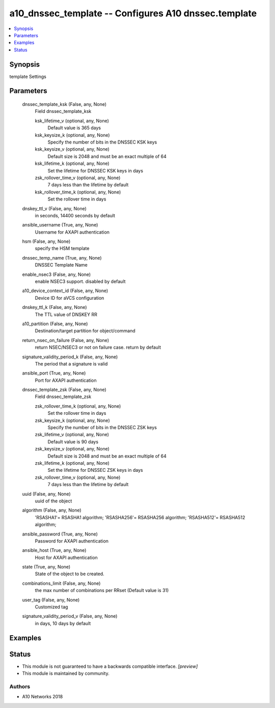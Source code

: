 .. _a10_dnssec_template_module:


a10_dnssec_template -- Configures A10 dnssec.template
=====================================================

.. contents::
   :local:
   :depth: 1


Synopsis
--------

template Settings






Parameters
----------

  dnssec_template_ksk (False, any, None)
    Field dnssec_template_ksk


    ksk_lifetime_v (optional, any, None)
      Default value is 365 days


    ksk_keysize_k (optional, any, None)
      Specify the number of bits in the DNSSEC KSK keys


    ksk_keysize_v (optional, any, None)
      Default size is 2048 and must be an exact multiple of 64


    ksk_lifetime_k (optional, any, None)
      Set the lifetime for DNSSEC KSK keys in days


    zsk_rollover_time_v (optional, any, None)
      7 days less than the lifetime by default


    ksk_rollover_time_k (optional, any, None)
      Set the rollover time in days



  dnskey_ttl_v (False, any, None)
    in seconds, 14400 seconds by default


  ansible_username (True, any, None)
    Username for AXAPI authentication


  hsm (False, any, None)
    specify the HSM template


  dnssec_temp_name (True, any, None)
    DNSSEC Template Name


  enable_nsec3 (False, any, None)
    enable NSEC3 support. disabled by default


  a10_device_context_id (False, any, None)
    Device ID for aVCS configuration


  dnskey_ttl_k (False, any, None)
    The TTL value of DNSKEY RR


  a10_partition (False, any, None)
    Destination/target partition for object/command


  return_nsec_on_failure (False, any, None)
    return NSEC/NSEC3 or not on failure case. return by default


  signature_validity_period_k (False, any, None)
    The period that a signature is valid


  ansible_port (True, any, None)
    Port for AXAPI authentication


  dnssec_template_zsk (False, any, None)
    Field dnssec_template_zsk


    zsk_rollover_time_k (optional, any, None)
      Set the rollover time in days


    zsk_keysize_k (optional, any, None)
      Specify the number of bits in the DNSSEC ZSK keys


    zsk_lifetime_v (optional, any, None)
      Default value is 90 days


    zsk_keysize_v (optional, any, None)
      Default size is 2048 and must be an exact multiple of 64


    zsk_lifetime_k (optional, any, None)
      Set the lifetime for DNSSEC ZSK keys in days


    zsk_rollover_time_v (optional, any, None)
      7 days less than the lifetime by default



  uuid (False, any, None)
    uuid of the object


  algorithm (False, any, None)
    'RSASHA1'= RSASHA1 algorithm; 'RSASHA256'= RSASHA256 algorithm; 'RSASHA512'= RSASHA512 algorithm;


  ansible_password (True, any, None)
    Password for AXAPI authentication


  ansible_host (True, any, None)
    Host for AXAPI authentication


  state (True, any, None)
    State of the object to be created.


  combinations_limit (False, any, None)
    the max number of combinations per RRset (Default value is 31)


  user_tag (False, any, None)
    Customized tag


  signature_validity_period_v (False, any, None)
    in days, 10 days by default









Examples
--------

.. code-block:: yaml+jinja

    





Status
------




- This module is not guaranteed to have a backwards compatible interface. *[preview]*


- This module is maintained by community.



Authors
~~~~~~~

- A10 Networks 2018

